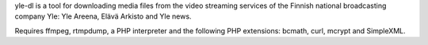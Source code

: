 yle-dl is a tool for downloading media files from the video streaming
services of the Finnish national broadcasting company Yle: Yle
Areena, Elävä Arkisto and Yle news.

Requires ffmpeg, rtmpdump, a PHP interpreter and the following PHP
extensions: bcmath, curl, mcrypt and SimpleXML.


